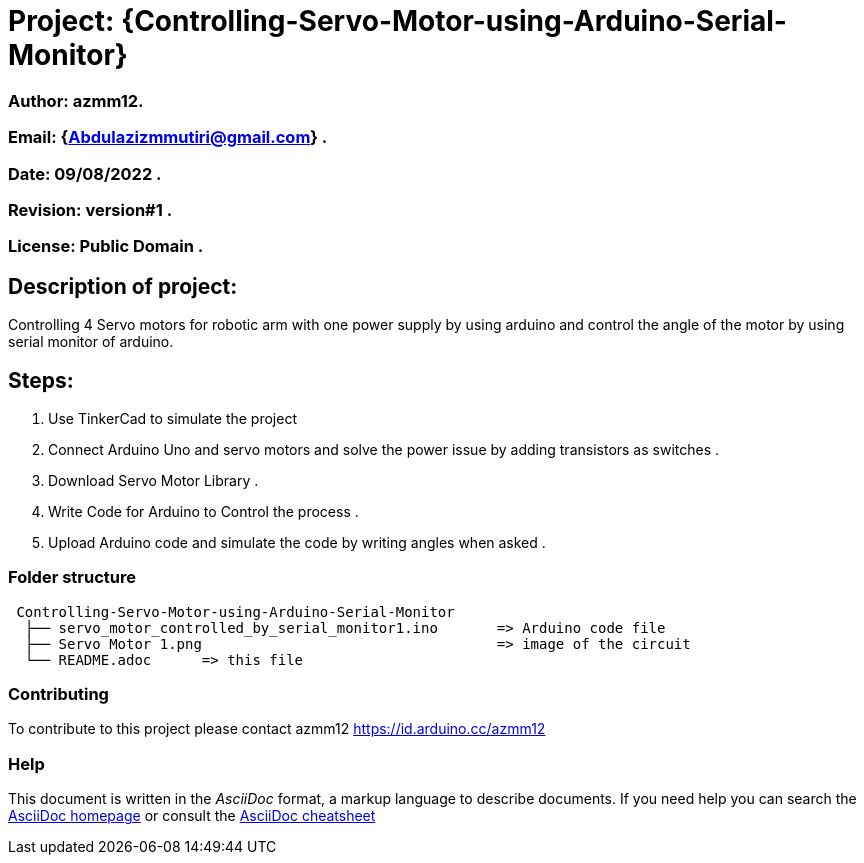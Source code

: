 = Project: {Controlling-Servo-Motor-using-Arduino-Serial-Monitor}

=== Author: azmm12.
=== Email: {Abdulazizmmutiri@gmail.com} .
=== Date: 09/08/2022 .
=== Revision: version#1 .
=== License: Public Domain .

== Description of project:
Controlling 4 Servo motors for robotic arm with one power supply by using arduino and control the angle of the motor by using serial monitor of arduino.

==  Steps:
1. Use TinkerCad to simulate the project
2. Connect Arduino Uno and servo motors and solve the power issue by adding transistors as switches .
3. Download Servo Motor Library .
4. Write Code for Arduino to Control the process .
5. Upload Arduino code and simulate the code by writing angles when asked .

=== Folder structure

....
 Controlling-Servo-Motor-using-Arduino-Serial-Monitor
  ├── servo_motor_controlled_by_serial_monitor1.ino       => Arduino code file
  ├── Servo Motor 1.png                                   => image of the circuit
  └── README.adoc      => this file
....

=== Contributing
To contribute to this project please contact azmm12 https://id.arduino.cc/azmm12

=== Help
This document is written in the _AsciiDoc_ format, a markup language to describe documents.
If you need help you can search the http://www.methods.co.nz/asciidoc[AsciiDoc homepage]
or consult the http://powerman.name/doc/asciidoc[AsciiDoc cheatsheet]
